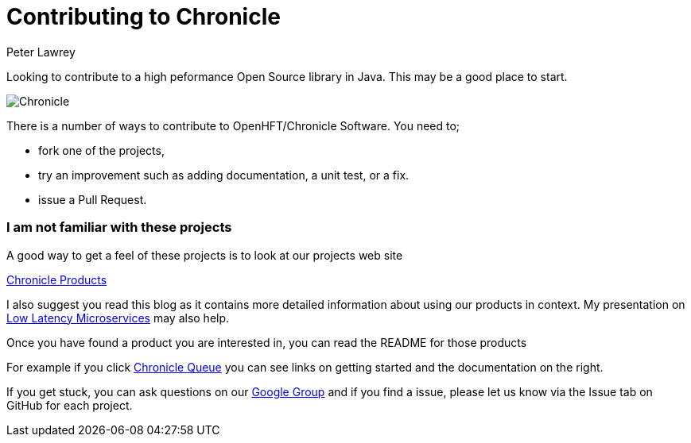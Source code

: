 = Contributing to Chronicle
Peter Lawrey
:published_at: 2016-07-21
:hp-tags: Getting Involved, Microservices

Looking to contribute to a high peformance Open Source library in Java. This may be a good place to start.

image:http://chronicle.software/wp-content/uploads/2014/09/Chronicle.png[]

There is a number of ways to contribute to OpenHFT/Chronicle Software.  You need to;

- fork one of the projects,
- try an improvement such as adding documentation, a unit test, or a fix.
- issue a Pull Request.

=== I am not familiar with these projects

A good way to get a feel of these projects is to look at our projects web site

http://chronicle.software/hft-products/[Chronicle Products]


I also suggest you read this blog as it contains more detailed information about using our products in context. My presentation on http://www.slideshare.net/PeterLawrey/low-latency-microservices-in-java-qcon-new-york-2016[Low Latency Microservices] may also help.

Once you have found a product you are interested in, you can read the README for those products

For example if you click http://chronicle.software/products/chronicle-queue/[Chronicle Queue] you can see links on getting started and the documentation on the right.

If you get stuck, you can ask questions on our https://groups.google.com/forum/#!forum/java-chronicle[Google Group] and if you find a issue, please let us know via the Issue tab on GitHub for each project.

